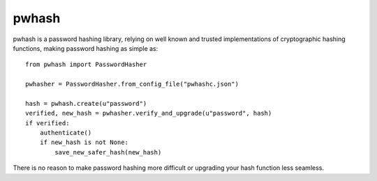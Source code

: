 pwhash
======

.. image:: https://travis-ci.org/DasIch/pwhash.png?branch=master
   :target: https://travis-ci.org/DasIch/pwhash


pwhash is a password hashing library, relying on well known and trusted implementations
of cryptographic hashing functions, making password hashing as simple as::

   from pwhash import PasswordHasher

   pwhasher = PasswordHasher.from_config_file("pwhashc.json")

   hash = pwhash.create(u"password")
   verified, new_hash = pwhasher.verify_and_upgrade(u"password", hash)
   if verified:
       authenticate()
       if new_hash is not None:
           save_new_safer_hash(new_hash)

There is no reason to make password hashing more difficult or upgrading your
hash function less seamless.
